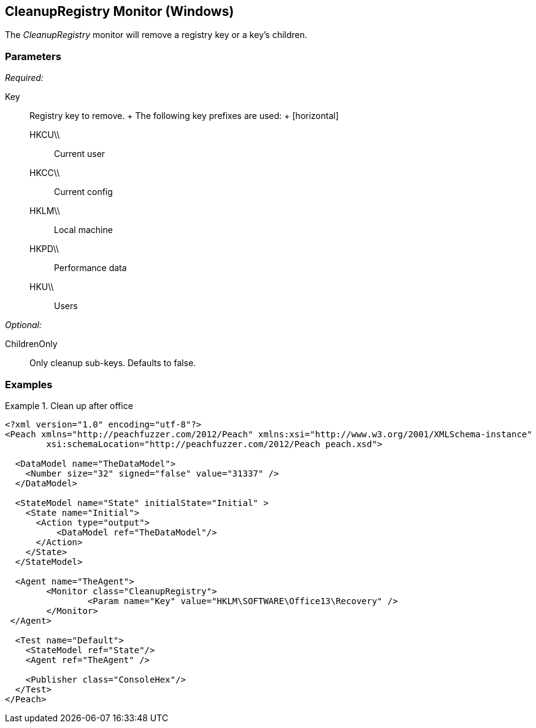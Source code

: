 <<<
[[Monitors_CleanupRegistry]]
== CleanupRegistry Monitor (Windows)

The _CleanupRegistry_ monitor will remove a registry key or a key's children.

=== Parameters

_Required:_

Key::
	Registry key to remove.
	+
	The following key prefixes are used:
	+
	[horizontal]
	HKCU\\;; Current user
	HKCC\\;; Current config
	HKLM\\;; Local machine
	HKPD\\;; Performance data
	HKU\\;; Users

_Optional:_

ChildrenOnly:: Only cleanup sub-keys. Defaults to false.

=== Examples

.Clean up after office
========================
[source,xml]
----
<?xml version="1.0" encoding="utf-8"?>
<Peach xmlns="http://peachfuzzer.com/2012/Peach" xmlns:xsi="http://www.w3.org/2001/XMLSchema-instance" 
	xsi:schemaLocation="http://peachfuzzer.com/2012/Peach peach.xsd">

  <DataModel name="TheDataModel">
    <Number size="32" signed="false" value="31337" />
  </DataModel>

  <StateModel name="State" initialState="Initial" >
    <State name="Initial">
      <Action type="output">
          <DataModel ref="TheDataModel"/> 
      </Action>
    </State>
  </StateModel>

  <Agent name="TheAgent">
	<Monitor class="CleanupRegistry">
		<Param name="Key" value="HKLM\SOFTWARE\Office13\Recovery" />
	</Monitor>
 </Agent>

  <Test name="Default">
    <StateModel ref="State"/>
    <Agent ref="TheAgent" />

    <Publisher class="ConsoleHex"/> 
  </Test>
</Peach>
----
========================
